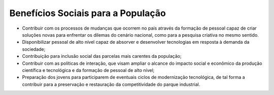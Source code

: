 ===================================
Benefícios Sociais para a População 
===================================

* Contribuir com os processos de mudanças que ocorrem no país através da formação de pessoal capaz de criar soluções novas para enfrentar os dilemas do cenário nacional, como para a pesquisa criativa no mesmo sentido. 

* Disponibilizar pessoal de alto nível capaz de absorver e desenvolver tecnologias em resposta à demanda da sociedade; 

* Contribuição para inclusão social das parcelas mais carentes da população; 

* Contribuir com as políticas de interação, que visam ampliar o alcance do impacto social e econômico da produção científica e tecnológica e da formação de pessoal de alto nível; 

* Preparação dos jovens para participarem de eventuais ciclos de modernização tecnológica, de tal forma a contribuir para a preservação e restauração da competitividade do parque industrial.
